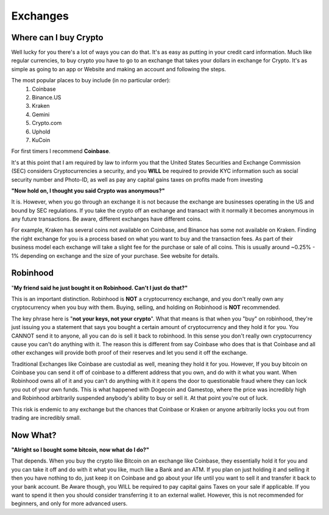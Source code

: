 Exchanges
==========

Where can I buy Crypto
-----------------------

Well lucky for you there's a lot of ways you can do that. It's as easy as putting in your credit card information. Much like regular currencies, to buy crypto you have to go to an exchange that takes your dollars in exchange for Crypto. It's as simple as going to an app or Website and making an account and following the steps.

The most popular places to buy include (in no particular order):
	1. Coinbase
	2. Binance.US
	3. Kraken
	4. Gemini
	5. Crypto.com
	6. Uphold
	7. KuCoin

For first timers I recommend **Coinbase**.

It's at this point that I am required by law to inform you that the United States Securities and Exchange Commission (SEC) considers Cryptocurrencies a security, and you **WILL** be required to provide KYC information such as social security number and Photo-ID, as well as pay any capital gains taxes on profits made from investing

**"Now hold on, I thought you said Crypto was anonymous?"**

It is. However, when you go through an exchange it is not because the exchange are businesses operating in the US and bound by SEC regulations. If you take the crypto off an exchange and transact with it normally it becomes anonymous in any future transactions. Be aware, different exchanges have different coins. 

For example, Kraken has several coins not available on Coinbase, and Binance has some not available on Kraken. Finding the right exchange for you is a process based on what you want to buy and the transaction fees. As part of their business model each exchange will take a slight fee for the purchase or sale of all coins. This is usually around ~0.25% - 1% depending on exchange and the size of your purchase. See website for details.

Robinhood
----------
"**My friend said he just bought it on Robinhood. Can't I just do that?"**

This is an important distinction. Robinhood is **NOT** a cryptocurrency exchange, and you don't really own any cryptocurrency when you buy with them. Buying, selling, and holding on Robinhood is **NOT** recommended. 

The key phrase here is "**not your keys, not your crypto**". What that means is that when you "buy" on robinhood, they're just issuing you a statement that says you bought a certain amount of cryptocurrency and they hold it for you. You CANNOT send it to anyone, all you can do is sell it back to robinhood. In this sense you don't really own cryptocurrency cause you can't do anything with it. The reason this is different from say Coinbase who does that is that Coinbase and all other exchanges will provide both proof of their reserves and let you send it off the exchange. 

Traditional Exchanges like Coinbase are custodial as well, meaning they hold it for you. However, If you buy bitcoin on Coinbase you can send it off of coinbase to a different address that you own, and do with it what you want. When Robinhood owns all of it and you can't do anything with it it opens the door to questionable fraud where they can lock you out of your own funds. This is what happened with Dogecoin and Gamestop, where the price was incredibly high and Robinhood arbitrarily suspended anybody's ability to buy or sell it. At that point you're out of luck. 

This risk is endemic to any exchange but the chances that Coinbase or Kraken or anyone arbitrarily locks you out from trading are incredibly small.

Now What?
----------

**"Alright so I bought some bitcoin, now what do I do?"**

That depends. When you buy the crypto like Bitcoin on an exchange like Coinbase, they essentially hold it for you and you can take it off and do with it what you like, much like a Bank and an ATM. If you plan on just holding it and selling it then you have nothing to do, just keep it on Coinbase and go about your life until you want to sell it and transfer it back to your bank account. Be Aware though, you WILL be required to pay capital gains Taxes on your sale if applicable. If you want to spend it then you should consider transferring it to an external wallet. However, this is not recommended for beginners, and only for more advanced users.